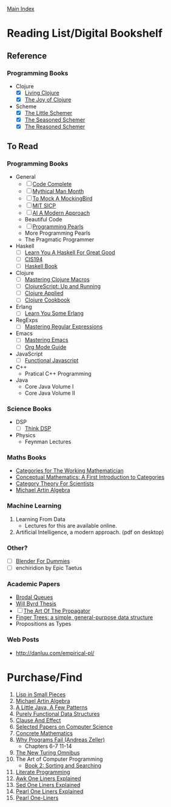 [[../index.org][Main Index]]

* Reading List/Digital Bookshelf
** Reference
*** Programming Books
+ Clojure
  + [X] [[./living_clojure.org][Living Clojure]]
  + [X] [[./the_joy_of_clojure.org][The Joy of Clojure]]
+ Scheme
  + [X] [[./the_little_schemer.org][The Little Schemer]]
  + [X] [[./the_seasoned_schemer.org][The Seasoned Schemer]]
  + [X] [[./the_reasoned_schemer.org][The Reasoned Schemer]]
** To Read
*** Programming Books
+ General
  + [ ] [[./code_complete.org][Code Complete]]
  + [ ] [[./mythical_man_month.org][Mythical Man Month]]
  + [ ] [[./to_mock_a_mockingbird.org][To Mock A MockingBird]]
  + [ ] [[./mit_sicp.org][MIT SICP]]
  + [ ] [[./ai_a_modern_approach.org][AI A Modern Approach]]
  + Beautiful Code
  + [ ] [[./programming_pearls.org][Programming Pearls]]
  + More Programming Pearls
  + The Pragmatic Programmer
+ Haskell
  + [ ] [[./learn_you_a_haskell.org][Learn You A Haskell For Great Good]]
  + [ ] [[./cis194.org][CIS194]]
  + [ ] [[./haskell_programming_from_first_principles.org][Haskell Book]]
+ Clojure
  + [ ] [[./mastering_clojure_macros.org][Mastering Clojure Macros]]
  + [ ] [[./clojurescript_up_and_running.org][ClojureScript: Up and Running]]
  + [ ] [[./clojure_applied.org][Clojure Applied]]
  + [ ] [[./clojure_cookbook.org][Clojure Cookbook]]
+ Erlang
  + [ ] [[./learn_you_some_erlang.org][Learn You Some Erlang]]
+ RegExps
  + [ ] [[./mastering_regular_expressions.org][Mastering Regular Expressions]]
+ Emacs
  + [ ] [[./mastering_emacs.org][Mastering Emacs]]
  + [ ] [[./org_mode_guide.org][Org Mode Guide]]
+ JavaScript
  + [ ] [[./functional_javascript.org][Functional Javascript]]
+ C++
  + Pratical C++ Programming
+ Java
  + Core Java Volume I
  + Core Java Volume II
*** Science Books
+ DSP
   + [ ] [[./thinkdsp/think_dsp.org][Think DSP]]
+ Physics
   - Feynman Lectures
*** Maths Books
+ [[http://www.maths.ed.ac.uk/~aar/papers/maclanecat.pdf][Categories for The Working Mathematician]]
+ [[http://fef.ogu.edu.tr/matbil/eilgaz/kategori.pdf][Conceptual Mathematics: A First Introduction to Categories]]
+ [[http://math.mit.edu/~dspivak/teaching/sp13/CT4S--static.pdf][Category Theory For Scientists]]
+ [[http://www.amazon.com/Algebra-2nd-Michael-Artin/dp/0132413779][Michael Artin Algebra]]
*** Machine Learning
1. Learning From Data
   + Lectures for this are available online.
2. Artificial Intelligence, a modern approach. (pdf on desktop)
*** Other?
+ [ ] [[./blender_for_dummies.org][Blender For Dummies]]
+ [ ] enchiridion by Epic Taetus
*** Academic Papers
+ [[./worst_case_efficient_priority_queues.org][Brodal Queues]]
+ [[./will_byrd_thesis.org][Will Byrd Thesis]]
+ [ ] [[./the_art_of_the_propagator.org][The Art Of The Propagator]]
+ [[./finger_trees.org][Finger Trees: a simple, general-purpose data structure]]
+ Propositions as Types
*** Web Posts
+ http://danluu.com/empirical-pl/

* Purchase/Find
  1. [[http://www.amazon.com/Lisp-Small-Pieces-Christian-Queinnec/dp/0521545668/ref=sr_1_1?s=books&ie=UTF8&qid=1454204111&sr=1-1&keywords=lisp+in+small+pieces][Lisp in Small Pieces]]
  2. [[http://www.amazon.com/Algebra-2nd-Michael-Artin/dp/0132413779][Michael Artin Algebra]]
  3. [[http://www.amazon.com/Little-Java-Few-Patterns/dp/0262561158/ref=sr_1_1?s=books&ie=UTF8&qid=1454204257&sr=1-1&keywords=a+little+java%2C+a+few+patterns][A Little Java, A Few Patterns]]
  4. [[http://www.amazon.com/Purely-Functional-Structures-Chris-Okasaki/dp/0521663504/ref=sr_1_1?s=books&ie=UTF8&qid=1454204145&sr=1-1&keywords=purely+functional][Purely Functional Data Structures]]
  5. [[http://www.amazon.com/Clause-Effect-Programming-Working-Programmer/dp/3540629718][Clause And Effect]]
  6. [[http://www.amazon.com/Selected-Papers-Computer-Science-Lecture/dp/1881526917/ref=sr_1_1?s=books&ie=UTF8&qid=1454204201&sr=1-1&keywords=selected+papers+on+computer+science][Selected Papers on Computer Science]]
  7. [[http://www.amazon.com/Concrete-Mathematics-Foundation-Computer-Science/dp/0201558025][Concrete Mathematics]]
  8. [[http://www.amazon.com/Why-Programs-Fail-Second-Systematic/dp/0123745152/ref=sr_1_1?s=books&ie=UTF8&qid=1454203975&sr=1-1&keywords=Why+Programs+Fail][Why Programs Fail (Andreas Zeller)]]
     + Chapters 6-7 11-14
  9. [[http://www.amazon.com/New-Turing-Omnibus-Sixty-Six-Excursions/dp/0805071660/ref=sr_1_1?s=books&ie=UTF8&qid=1454204177&sr=1-1&keywords=the+new+turing+omnibus][The New Turing Omnibus]]
  10. The Art of Computer Programming
      + [[http://www.amazon.com/Art-Computer-Programming-Sorting-Searching/dp/0201896850/ref=sr_1_1?s=books&ie=UTF8&qid=1454203998&sr=1-1&keywords=Sorting+and+Searching][Book 2: Sorting and Searching]]
  11. [[http://www.amazon.com/Literate-Programming-Center-Language-Information/dp/0937073806/ref=sr_1_1?s=books&ie=UTF8&qid=1454204274&sr=1-1&keywords=literate+programming][Literate Programming]]
  12. [[http://www.catonmat.net/blog/awk-book/][Awk One Liners Explained]]
  13. [[http://www.catonmat.net/blog/sed-book/][Sed One Liners Explained]]
  14. [[http://www.catonmat.net/blog/perl-book/][Pearl One Liners Explained]]
  15. [[https://www.nostarch.com/perloneliners][Pearl One-Liners]]
